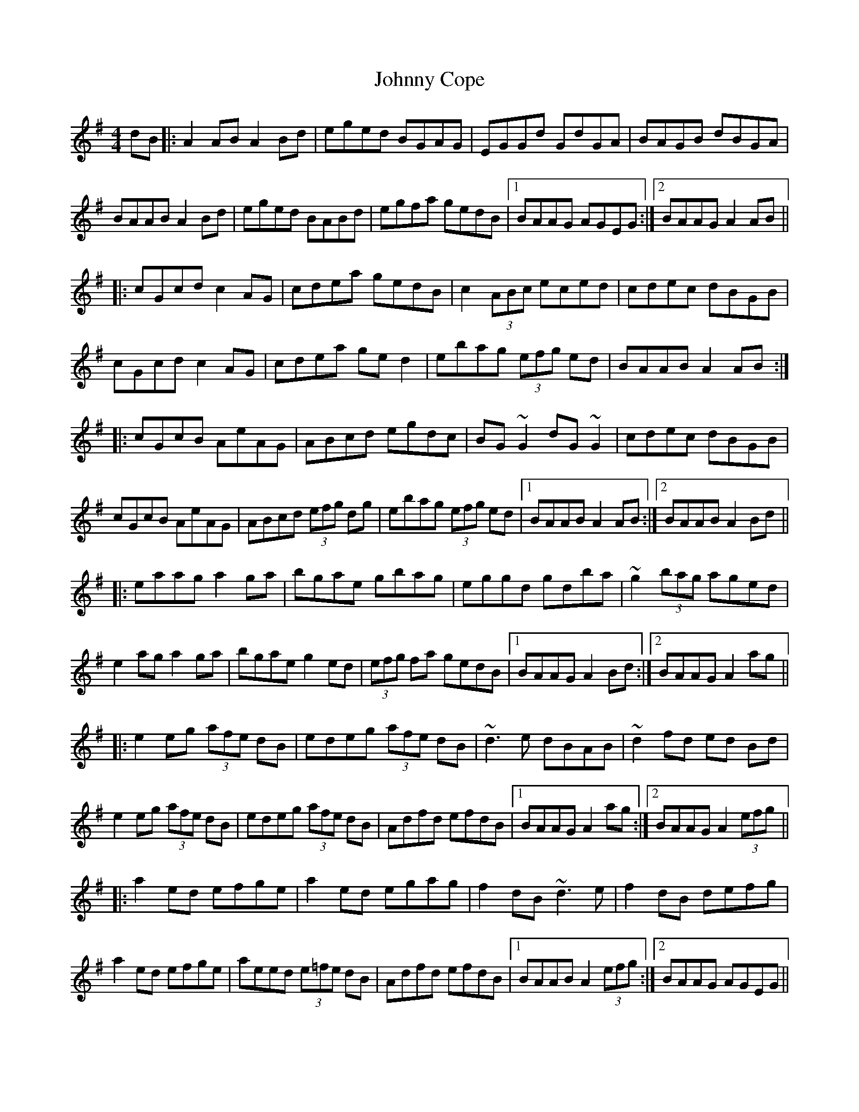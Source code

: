 X: 20728
T: Johnny Cope
R: hornpipe
M: 4/4
K: Adorian
dB|:A2AB A2Bd|eged BGAG|EGGd GdGA|BAGB dBGA|
BAAB A2Bd|eged BABd|egfa gedB|1 BAAG AGEG:|2 BAAG A2AB||
|:cGcd c2AG|cdea gedB|c2 (3ABc eced|cdec dBGB|
cGcd c2AG|cdea ged2|ebag (3efg ed|BAAB A2AB:|
|:cGcB AeAG|ABcd egdc|BG~G2 dG~G2|cdec dBGB|
cGcB AeAG|ABcd (3efg dg|ebag (3efg ed|1 BAAB A2AB:|2 BAAB A2Bd||
|:eaag a2ga|bgae gbag|eggd gdba|~g2 (3bag aged|
e2ag a2ga|bgae g2ed|(3efg fa gedB|1 BAAG A2Bd:|2 BAAG A2ag||
|:e2eg (3afe dB|edeg (3afe dB|~d3e dBAB|~d2fd ed Bd|
e2eg (3afe dB|edeg (3afe dB|Adfd efdB|1 BAAG A2ag:|2 BAAG A2 (3efg||
|:a2ed efge|a2ed egag|f2dB ~d3e|f2dB defg|
a2ed efge|aeed (3e=fe dB|Adfd efdB|1 BAAB A2 (3efg:|2 BAAG AGEG||

